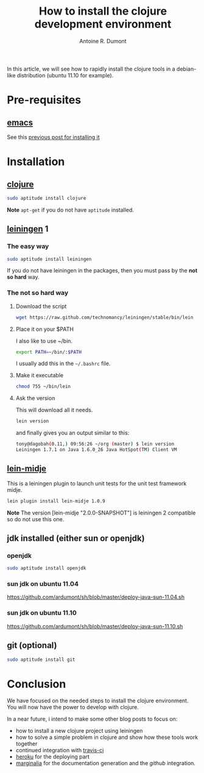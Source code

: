 #+title: How to install the clojure development environment
#+author: Antoine R. Dumont
#+tags: clojure emacs leiningen midje tdtdd

In this article, we will see how to rapidly install the clojure tools in a debian-like distribution (ubuntu 11.10 for example).

* Pre-requisites
** [[http://www.gnu.org/software/emacs/][emacs]]
See this [[http://adumont.fr/blog/how-to-install-emacs-24/][previous post for installing it]]
* Installation
** [[http://clojure.org/][clojure]]
#+begin_src sh
sudo aptitude install clojure
#+end_src

*Note* 
=apt-get= if you do not have =aptitude= installed.
** [[https://github.com/technomancy/leiningen][leiningen]] 1
*** The easy way
#+begin_src sh
sudo aptitude install leiningen
#+end_src
If you do not have leiningen in the packages, then you must pass by the *not so hard* way.
*** The not so hard way
**** Download the script
#+begin_src sh
wget https://raw.github.com/technomancy/leiningen/stable/bin/lein
#+end_src
**** Place it on your $PATH
I also like to use ~/bin.
#+begin_src sh
export PATH=~/bin/:$PATH
#+end_src

I usually add this in the =~/.bashrc= file.
**** Make it executable
#+begin_src sh
chmod 755 ~/bin/lein
#+end_src
**** Ask the version
This will download all it needs.
#+begin_src sh
lein version
#+end_src
and finally gives you an output similar to this:
#+begin_src sh
tony@dagobah(0.11,) 09:56:26 ~/org (master) $ lein version
Leiningen 1.7.1 on Java 1.6.0_26 Java HotSpot(TM) Client VM
#+end_src
** [[https://github.com/marick/Midje/wiki/Lein-midje][lein-midje]]
This is a leiningen plugin to launch unit tests for the unit test framework midje.
#+begin_src sh
lein plugin install lein-midje 1.0.9
#+end_src

*Note*
The version [lein-midje "2.0.0-SNAPSHOT"] is leiningen 2 compatible so do not use this one.
** jdk installed (either sun or openjdk)
*** openjdk
#+begin_src sh
sudo aptitude install openjdk
#+end_src
*** sun jdk on ubuntu 11.04
https://github.com/ardumont/sh/blob/master/deploy-java-sun-11.04.sh
*** sun jdk on ubuntu 11.10
https://github.com/ardumont/sh/blob/master/deploy-java-sun-11.10.sh
** git (optional)
#+begin_src sh
sudo aptitude install git
#+end_src
* Conclusion
We have focused on the needed steps to install the clojure environment.
You will now have the power to develop with clojure.

In a near future, i intend to make some other blog posts to focus on:
- how to install a new clojure project using leiningen
- how to solve a simple problem in clojure and show how these tools work together
- continued integration with [[http://about.travis-ci.org/docs/user/getting-started/][travis-ci]]
- [[http://www.heroku.com/][heroku]] for the deploying part
- [[https://github.com/fogus/marginalia][marginalia]] for the documentation generation and the [[github]] integration.

